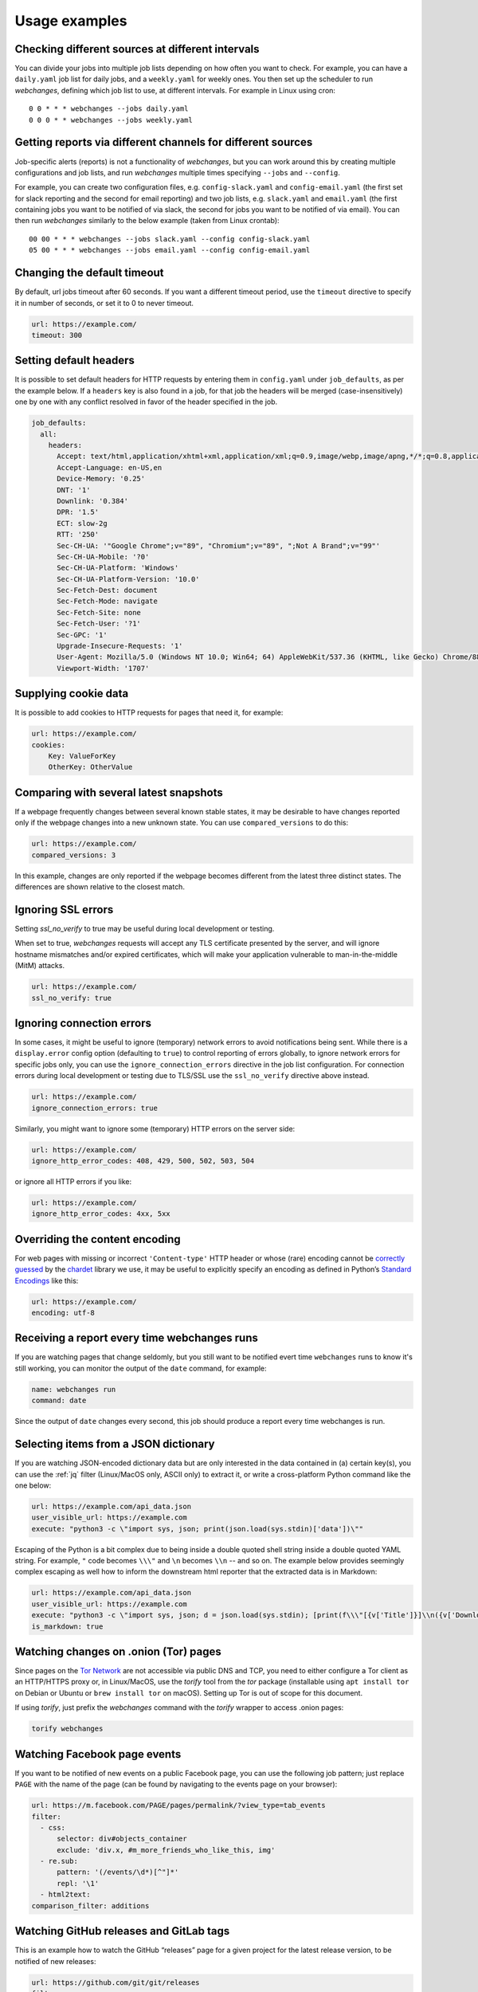 .. _advanced_topics:

==============
Usage examples
==============

Checking different sources at different intervals
-------------------------------------------------
You can divide your jobs into multiple job lists depending on how often you want to check.  For example, you can have
a ``daily.yaml`` job list for daily jobs, and a ``weekly.yaml`` for weekly ones.  You then set up the scheduler to
run `webchanges`, defining which job list to use, at different intervals.  For example in Linux using cron::

  0 0 * * * webchanges --jobs daily.yaml
  0 0 0 * * webchanges --jobs weekly.yaml


Getting reports via different channels for different sources
------------------------------------------------------------
Job-specific alerts (reports) is not a functionality of `webchanges`, but you can work around this by creating multiple
configurations and job lists, and run `webchanges` multiple times specifying ``--jobs`` and ``--config``.

For example, you can create two configuration files, e.g. ``config-slack.yaml`` and ``config-email.yaml`` (the
first set for slack reporting and the second for email reporting) and two job lists, e.g. ``slack.yaml`` and
``email.yaml`` (the first containing jobs you want to be notified of via slack, the second for jobs you want to be
notified of via email).  You can then run `webchanges` similarly to the below example (taken from Linux crontab)::

  00 00 * * * webchanges --jobs slack.yaml --config config-slack.yaml
  05 00 * * * webchanges --jobs email.yaml --config config-email.yaml


.. _timeout:

Changing the default timeout
----------------------------
By default, url jobs timeout after 60 seconds. If you want a different timeout period, use the ``timeout`` directive to
specify it in number of seconds, or set it to 0 to never timeout.

.. code-block:: yaml

   url: https://example.com/
   timeout: 300


.. _headers:

Setting default headers
-----------------------
It is possible to set default headers for HTTP requests by entering them in ``config.yaml`` under ``job_defaults``, as
per the example below. If a ``headers`` key is also found in a job, for that job the headers will be merged
(case-insensitively) one by one with any conflict resolved in favor of the header specified in the job.

.. code-block:: yaml

   job_defaults:
     all:
       headers:
         Accept: text/html,application/xhtml+xml,application/xml;q=0.9,image/webp,image/apng,*/*;q=0.8,application/signed-exchange;v=b3;q=0.9
         Accept-Language: en-US,en
         Device-Memory: '0.25'
         DNT: '1'
         Downlink: '0.384'
         DPR: '1.5'
         ECT: slow-2g
         RTT: '250'
         Sec-CH-UA: '"Google Chrome";v="89", "Chromium";v="89", ";Not A Brand";v="99"'
         Sec-CH-UA-Mobile: '?0'
         Sec-CH-UA-Platform: 'Windows'
         Sec-CH-UA-Platform-Version: '10.0'
         Sec-Fetch-Dest: document
         Sec-Fetch-Mode: navigate
         Sec-Fetch-Site: none
         Sec-Fetch-User: '?1'
         Sec-GPC: '1'
         Upgrade-Insecure-Requests: '1'
         User-Agent: Mozilla/5.0 (Windows NT 10.0; Win64; 64) AppleWebKit/537.36 (KHTML, like Gecko) Chrome/88.0.4389.114 Safari/537.36
         Viewport-Width: '1707'


.. _cookies:

Supplying cookie data
---------------------
It is possible to add cookies to HTTP requests for pages that need it, for example:

.. code-block:: yaml

   url: https://example.com/
   cookies:
       Key: ValueForKey
       OtherKey: OtherValue


.. _compared_versions:

Comparing with several latest snapshots
---------------------------------------
If a webpage frequently changes between several known stable states, it may be desirable to have changes reported only
if the webpage changes into a new unknown state. You can use ``compared_versions`` to do this:

.. code-block:: yaml

   url: https://example.com/
   compared_versions: 3

In this example, changes are only reported if the webpage becomes different from the latest three distinct states. The
differences are shown relative to the closest match.

.. _ssl_no_verify:

Ignoring SSL errors
-------------------
Setting `ssl_no_verify` to true may be useful during local development or testing.

When set to true, `webchanges` requests will accept any TLS certificate presented by the server, and will ignore
hostname mismatches and/or expired certificates, which will make your application vulnerable to man-in-the-middle (MitM)
attacks.

.. code-block:: yaml

   url: https://example.com/
   ssl_no_verify: true


.. _ignore_errors:

Ignoring connection errors
--------------------------
In some cases, it might be useful to ignore (temporary) network errors to avoid notifications being sent. While there is
a ``display.error`` config option (defaulting to ``true``) to control reporting of errors globally, to ignore network
errors for specific jobs only, you can use the ``ignore_connection_errors`` directive in the job list configuration.
For connection errors during local development or testing due to TLS/SSL use the ``ssl_no_verify`` directive above
instead.

.. code-block:: yaml

   url: https://example.com/
   ignore_connection_errors: true

Similarly, you might want to ignore some (temporary) HTTP errors on the server side:

.. code-block:: yaml

   url: https://example.com/
   ignore_http_error_codes: 408, 429, 500, 502, 503, 504

or ignore all HTTP errors if you like:

.. code-block:: yaml

   url: https://example.com/
   ignore_http_error_codes: 4xx, 5xx


.. _encoding:

Overriding the content encoding
-------------------------------
For web pages with missing or incorrect ``'Content-type'`` HTTP header or whose (rare) encoding cannot be
`correctly guessed <https://docs.python-requests.org/en/master/api/#requests.Response.apparent_encoding>`__
by the `chardet <https://chardet.readthedocs.io/en/latest/faq.html#what-is-character-encoding-auto-detection>`__
library we use, it may be useful to explicitly specify an encoding as defined in Python’s `Standard Encodings
<https://docs.python.org/3/library/codecs.html#standard-encodings>`__ like this:

.. code-block:: yaml

   url: https://example.com/
   encoding: utf-8


Receiving a report every time webchanges runs
---------------------------------------------
If you are watching pages that change seldomly, but you still want to be notified evert time ``webchanges`` runs
to know it's still working, you can monitor the output of the ``date`` command, for example:

.. code-block:: yaml

   name: webchanges run
   command: date

Since the output of ``date`` changes every second, this job should produce a report every time webchanges is run.


.. _json_dict:

Selecting items from a JSON dictionary
--------------------------------------
If you are watching JSON-encoded dictionary data but are only interested in the data contained in (a) certain key(s),
you can use the :ref:`jq` filter (Linux/MacOS only, ASCII only) to extract it, or write a cross-platform Python command
like the one below:


.. code-block:: yaml

   url: https://example.com/api_data.json
   user_visible_url: https://example.com
   execute: "python3 -c \"import sys, json; print(json.load(sys.stdin)['data'])\""


Escaping of the Python is a bit complex due to being inside a double quoted shell string inside a double quoted YAML
string. For example, ``"`` code becomes ``\\\"`` and ``\n`` becomes ``\\n`` -- and so on. The example below provides
seemingly complex escaping as well how to inform the downstream html reporter that the extracted data is in Markdown:

.. code-block:: yaml

   url: https://example.com/api_data.json
   user_visible_url: https://example.com
   execute: "python3 -c \"import sys, json; d = json.load(sys.stdin); [print(f\\\"[{v['Title']}]\\n({v['DownloadUrl']})\\\") for v in d['value']]\""
   is_markdown: true



Watching changes on .onion (Tor) pages
--------------------------------------
Since pages on the `Tor Network <https://www.torproject.org>`__ are not accessible via public DNS and TCP, you need to
either configure a Tor client as an HTTP/HTTPS proxy or, in Linux/MacOS, use the `torify` tool from the `tor` package
(installable using ``apt install tor`` on Debian or Ubuntu or ``brew install tor`` on macOS). Setting up Tor is out of
scope for this document.

If using `torify`, just prefix the `webchanges` command with the `torify` wrapper to access .onion pages:

.. code-block:: bash

   torify webchanges


Watching Facebook page events
-----------------------------
If you want to be notified of new events on a public Facebook page, you can use the following job pattern; just replace
``PAGE`` with the name of the page (can be found by navigating to the events page on your browser):

.. code-block:: yaml

   url: https://m.facebook.com/PAGE/pages/permalink/?view_type=tab_events
   filter:
     - css:
         selector: div#objects_container
         exclude: 'div.x, #m_more_friends_who_like_this, img'
     - re.sub:
         pattern: '(/events/\d*)[^"]*'
         repl: '\1'
     - html2text:
   comparison_filter: additions


Watching GitHub releases and GitLab tags
----------------------------------------
This is an example how to watch the GitHub “releases” page for a given project for the latest release version, to be
notified of new releases:

.. code-block:: yaml

   url: https://github.com/git/git/releases
   filter:
     - xpath: (//div[contains(@class,"release-timeline-tags")]//h4)[1]/a
     - html2text:

This is the corresponding version for GitLab tags:

.. code-block:: yaml

   url: https://gitlab.com/gitlab-org/gitlab/-/tags
   filter:
     - xpath: (//a[contains(@class,"item-title ref-name")])[1]
     - html2text:


Passing diff output to a custom script
--------------------------------------
In some situations, it might be useful to run a script with the diff as input when changes were detected (e.g. to start
an update or process something). This can be done by combining ``diff_filter`` with the ``shellpipe`` filter, which
can run any custom script.

The output of the custom script will then be the diff result as reported by webchanges, so if it outputs any status, the
``CHANGED`` notification that webchanges does will contain the output of the custom script, not the original diff. This
can even have a "normal" filter attached to only watch links (the ``css: a`` part of the filter definitions):

.. code-block:: yaml

   url: https://example.org/downloadlist.html
   filter:
     - css: a
   diff_filter:
     - shellpipe: /usr/local/bin/process_new_links.sh

If running on Linux/MacOS, please read about file permission restrictions in the filter's explanation
:ref:`here <shellpipe>`.

.. _word_based_differ:

Using word-based differ (``wdiff``)
-----------------------------------
You can also specify an **external** ``diff``-style tool (a tool that takes two filenames (old, new) as parameter and
returns the difference of the files on its standard output). For example, to to get word-based differences instead of
line-based difference, use GNU ``wdiff``:

.. code-block:: yaml

   url: https://example.com/
   diff_tool: wdiff

In order for this to work, ``wdiff`` needs to  be installed separately (e.g. ``apt install wdiff`` on Debian/Ubuntu,
``brew install wdiff`` on macOS, or download from `here <https://www.di-mgt.com.au/wdiff-for-windows.html>`__ for
Windows).

When using ``diff_tool: wdiff`` with an ``html`` report, the output of ``wdiff`` will be colorized.

Note: the use of an external differ will override the ``diff`` setting of the ``html`` report.


.. _chromium_revision:

Using a Chromium revision matching a Google Chrome / Chromium release
---------------------------------------------------------------------
``webchanges`` currently specifies a Chromium release equivalent to Google Chrome version 89.0.4389.72.  If you want a
different one, you can do so, but unfortunately the Chromium revision number does not match the Google Chrome /
Chromium release one.

There are multiple ways of finding what the revision number is for a stable Chrome release; the
one I found easiest is to go to https://chromium.cypress.io/, selecting the "stable" release channel `for the OS you
need`, and clicking on "get downloads" for the one you want. At the top you will see something like "Base revision:
843830. Found build artifacts at 843831 [browse files]". You want the revision with build artifacts, in this example
843831.

Be aware that the same Google Chrome / Chromium release may be based on a different Chromium revision on different OSs,
and that not all Chromium revisions are available for all OS platforms (Linux_x64, Mac, Win and Win_x64). The full
list of revisions available for download by `Pyppeteer` is at
https://commondatastorage.googleapis.com/chromium-browser-snapshots/index.html.
Specifying a release number that is not available for download is the cause of a ``zipfile.BadZipFile: File is not a zip
file`` error from the `Pyppeteer` code.

Please note that every time you change the chromium_revision, a new download is initiated and the old version is kept
on your system, using up space. If you no longer need it you need to delete it manually; the the directory where it is
stored can be found by running ``python3 -c "from pyppeteer.chromium_downloader import DOWNLOADS_FOLDER;
print(DOWNLOADS_FOLDER)"``

To specify the Chromium revision to use (and other defaults) globally, edit config.yaml:

.. code-block:: yaml

   job_defaults:
     browser:
       chromium_revision:
         linux: 843831
       switches:
         - --enable-experimental-web-platform-features
         - '--window-size=1298,1406'

To specify the same on an individual job:

.. code-block:: yaml

   url: https://example.com/
   use_browser: true
   chromium_revision:
     linux: 843831
   switches:
     - --enable-experimental-web-platform-features
     - '--window-size=1298,1406'


If you use multiple OSs, you can specify different Chromium revisions to use based on the OS ``webchanges`` is running
in by using a dict with one or more of ``linux``, ``mac``, ``win32`` and/or ``win64`` keys, either as a global default
(like below) or in individual jobs:

.. code-block:: yaml

   job_defaults:
     browser:
       chromium_revision:
         linux: 843831
         win64: 843846
         win32: 843832
         mac: 843846


.. _pyppeteer_target_closed:

Running ``use_browser: true`` jobs in low-memory environments
-------------------------------------------------------------
In certain Linux environments with limited memory, jobs with ``use_browser: true`` may fail with a
``pyppeteer.errors.NetworkError: Protocol error Runtime.callFunctionOn: Target closed.`` error.

In such cases, try adding the `--disable-dev-shm-usage
<https://peter.sh/experiments/chromium-command-line-switches/#disable-dev-shm-usage>`__ Chromium switch in the config
file as follows:

.. code-block:: yaml

   job_defaults:
     browser:
       switches:
         - --disable-dev-shm-usage

This switch disables the use of the faster RAM-based temporary storage file system, whose size limit may cause Chromium
to crash, forcing instead the use of the drive-based filesystem, which may be slower but of ampler capacity.


.. _local_storage:

Browsing websites using local storage for authentication
---------------------------------------------------------
Some sites don't use cookies for authentication but store their functional equivalent using 'Local Storage'.  In these
circumstances, you can use `webchanges` with ``use_browser: true`` directive and its ``user_data_dir`` sub-directive to
instruct it to use a pre-existing user directory.

Specifically:

#. Create an empty directory somewhere (e.g. ``/userdir``)
#. Run Chromium Google Chrome browser with the ``--user-data-dir`` switch pointing to this directory (e.g. ``chrome.exe
   --user-data-dir=/userdir``)
#. Browse to the site that you're interested in tracking and log in or do whatever is needed for it to save the
   authentication data in local storage
#. Exit the browser

You can now run a `webchanges` job defined like this:

.. code-block:: yaml

   url: https://example.org/usedatadir.html
   use_browser: true
   user_data_dir: /userdir

.. _pyppeteer_block_elements:

Speeding up ``use_browser: true`` jobs with ``block_elements``
--------------------------------------------------------------

⚠ Ignored if running in Python Version 3.6

⚠ Experimental: on certain sites this seems to totally freeze execution; test before use

If you're not interested in all elements of a website, you can skip downloading the ones that you don't care, paying
attention to do some testing as some elements may be required for the correct rendering of the website. Typical elements
to skip include ``stylesheet``, ``font``, ``image``, and ``media`` (but use with caution) and can be specified like
this on a job-by-job basis:

.. code-block:: yaml

   name: This is a Javascript site
   note: It's just a test
   url: https://www.example.com
   use_browser: true
   block_elements:
     - stylesheet
     - font
     - image
     - media

or in the config file (for all ``use_browser: true`` jobs):

.. code-block:: yaml

   job_defaults:
     browser:
       block_elements:
         - stylesheet
         - font
         - image
         - media
